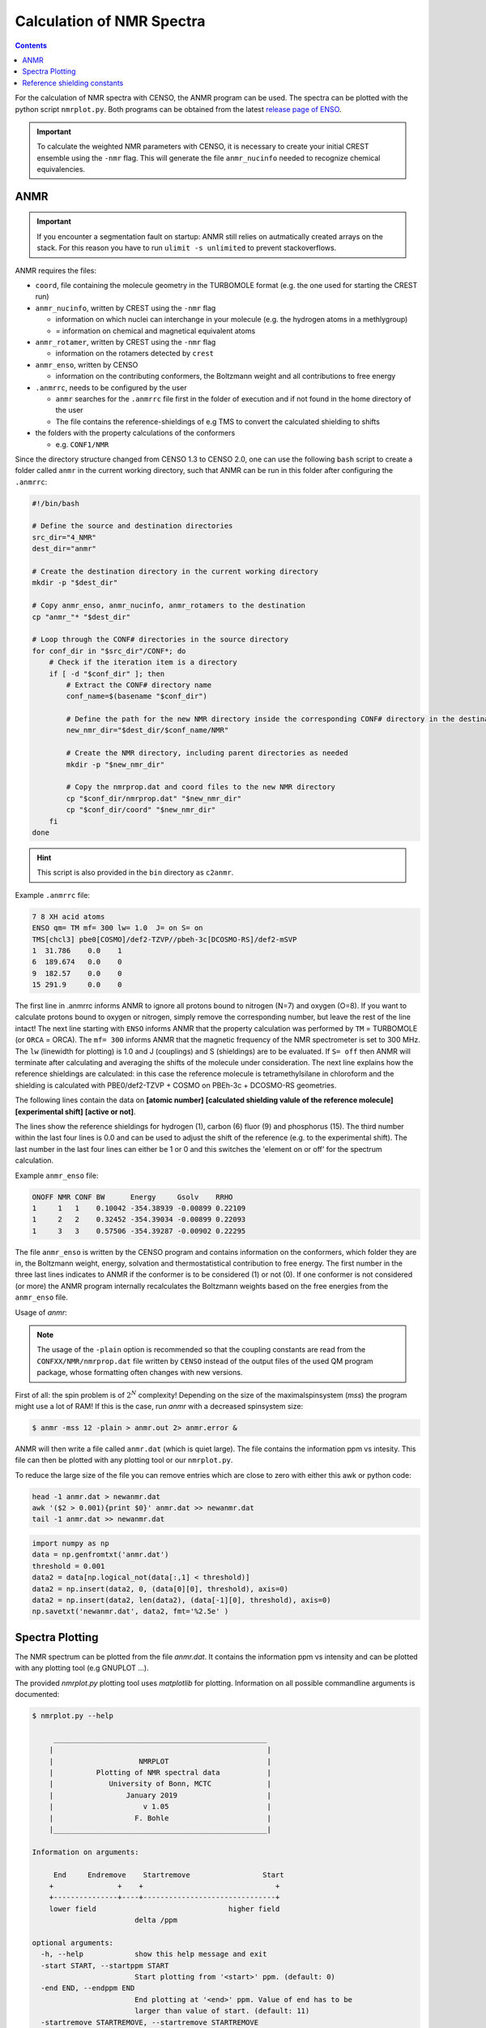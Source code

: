.. _nmr:

==========================
Calculation of NMR Spectra
==========================

.. contents::


For the calculation of NMR spectra with CENSO, the ANMR program can be used.
The spectra can be plotted with the python script ``nmrplot.py``. 
Both programs can be obtained from the latest `release page of ENSO <https://github.com/grimme-lab/enso/releases/tag/v.2.0.2>`_.


.. important::

   To calculate the weighted NMR parameters with CENSO, it is necessary to create your
   initial CREST ensemble using the ``-nmr`` flag. This will generate the file ``anmr_nucinfo`` 
   needed to recognize chemical equivalencies.


ANMR
----

.. important::

   If you encounter a segmentation fault on startup:
   ANMR still relies on autmatically created arrays on the stack. For this reason you have to run ``ulimit -s unlimited`` to prevent stackoverflows.


ANMR requires the files:

* ``coord``, file containing the molecule geometry in the TURBOMOLE format (e.g. the one used for starting the CREST run)
* ``anmr_nucinfo``, written by CREST using the ``-nmr`` flag

  * information on which nuclei can interchange in your molecule (e.g. the hydrogen 
    atoms in a methlygroup)
  * = information on chemical and magnetical equivalent atoms

* ``anmr_rotamer``, written by CREST using the ``-nmr`` flag

  * information on the rotamers detected by ``crest``

* ``anmr_enso``, written by CENSO

  * information on the contributing conformers, the Boltzmann weight and all 
    contributions to free energy

* ``.anmrrc``, needs to be configured by the user

  * ``anmr`` searches for the ``.anmrrc`` file first in the folder of execution and 
    if not found in the home directory of the user
  * The file contains the reference-shieldings of e.g TMS to convert the calculated 
    shielding to shifts

* the folders with the property calculations of the conformers

  * e.g. ``CONF1/NMR``

Since the directory structure changed from CENSO 1.3 to CENSO 2.0, one can use the following
``bash`` script to create a folder called ``anmr`` in the current working directory, such that
ANMR can be run in this folder after configuring the ``.anmrrc``:

.. code:: bash

    #!/bin/bash

    # Define the source and destination directories
    src_dir="4_NMR"
    dest_dir="anmr"

    # Create the destination directory in the current working directory
    mkdir -p "$dest_dir"

    # Copy anmr_enso, anmr_nucinfo, anmr_rotamers to the destination
    cp "anmr_"* "$dest_dir"

    # Loop through the CONF# directories in the source directory
    for conf_dir in "$src_dir"/CONF*; do
        # Check if the iteration item is a directory
        if [ -d "$conf_dir" ]; then
            # Extract the CONF# directory name
            conf_name=$(basename "$conf_dir")

            # Define the path for the new NMR directory inside the corresponding CONF# directory in the destination
            new_nmr_dir="$dest_dir/$conf_name/NMR"

            # Create the NMR directory, including parent directories as needed
            mkdir -p "$new_nmr_dir"

            # Copy the nmrprop.dat and coord files to the new NMR directory
            cp "$conf_dir/nmrprop.dat" "$new_nmr_dir"
            cp "$conf_dir/coord" "$new_nmr_dir"
        fi
    done

.. hint::

   This script is also provided in the ``bin`` directory as ``c2anmr``.

Example ``.anmrrc`` file:

.. code::

   7 8 XH acid atoms
   ENSO qm= TM mf= 300 lw= 1.0  J= on S= on
   TMS[chcl3] pbe0[COSMO]/def2-TZVP//pbeh-3c[DCOSMO-RS]/def2-mSVP
   1  31.786    0.0    1
   6  189.674   0.0    0
   9  182.57    0.0    0
   15 291.9     0.0    0

The first line in .anmrrc informs ANMR to ignore all protons bound to nitrogen 
(N=7) and oxygen (O=8). If you want to calculate protons bound to oxygen or nitrogen,
simply remove the corresponding number, but leave the rest of the line intact!
The next line starting with ``ENSO`` informs ANMR that the property calculation 
was performed by ``TM`` = TURBOMOLE (or ``ORCA`` = ORCA). The ``mf= 300`` informs ANMR 
that the magnetic frequency of the NMR spectrometer is set to 300 MHz. The ``lw`` 
(linewidth for plotting) is 1.0 and J (couplings) and S (shieldings) are to be evaluated. 
If ``S= off`` then ANMR will terminate after calculating and averaging the shifts of the 
molecule under consideration. The next line explains how the reference shieldings are 
calculated: in this case the reference molecule is tetramethylsilane in chloroform and the 
shielding is calculated with PBE0/def2-TZVP + COSMO on PBEh-3c + DCOSMO-RS geometries. 

The following lines contain the data on **[atomic number]** **[calculated shielding valule 
of the reference molecule]** **[experimental shift]** **[active or not]**.

The lines show the reference shieldings for hydrogen (1), carbon (6) fluor (9) and 
phosphorus (15). The third number within the last four lines is 0.0 and can be used to adjust 
the shift of the reference (e.g. to the experimental shift).
The last number in the last four lines can either be 1 or 0 and this 
switches the 'element on or off' for the spectrum calculation.

Example ``anmr_enso`` file:

.. code::

   ONOFF NMR CONF BW      Energy     Gsolv    RRHO
   1     1   1    0.10042 -354.38939 -0.00899 0.22109
   1     2   2    0.32452 -354.39034 -0.00899 0.22093
   1     3   3    0.57506 -354.39287 -0.00902 0.22295

The file ``anmr_enso`` is written by the CENSO program and contains information on 
the conformers, which folder they are in, the Boltzmann weight, energy, solvation 
and thermostatistical contribution to free energy. The first number in the three last 
lines indicates to ANMR if the conformer is to be considered (1) or not (0). 
If one conformer is not considered (or more) the ANMR program internally recalculates
the Boltzmann weights based on the free energies from the ``anmr_enso`` file. 


Usage of `anmr`:


.. tab-set:: 
    .. tab-item:: command
  
        .. code:: sh
        
              $ anmr --help
              # explanation of all possible command line arguments
              # shown in next tab
        
        
    .. tab-item:: keywords

        .. code:: none
        
                    +--------------------------------------+
                    |              A N M R                 |
                    |             S. Grimme                |
                    |      Universitaet Bonn, MCTC         |
                    |             1989-2019                |
                    |            version 3.5.1             |
                    |     Sat Feb  9 06:41:57 CET 2019     |
                    +--------------------------------------+
                    Based on a TurboPascal program written  
                    in 1989 which was translated to F90 in  
                    2005 and re-activated in 2017.          
                    Please cite work employing this code as:
                    ANMR Ver. 3.5: An automatic, QC based
                    coupled NMR spectra simulation program.
                    S. Grimme, Universitaet Bonn, 2019
                    S. Grimme, C. Bannwarth, S. Dohm, A. Hansen
                    J. Pisarek, P. Pracht, J. Seibert, F. Neese
                    Angew. Chem. Int. Ed. 2017, 56, 14763-14769.
                    DOI:10.1002/anie.201708266               


                =============================
                    # OMP threads =           4
                =============================
                usage        :
                anmr [options]
                General options:

                    -tm         : use TURBOMOLE J/sigma
                    -orca       : use ORCA      J/sigma
                    -adf        : use ADF       J/sigma
                    -gauss      : use GAUSSIAN  J/sigma
                    -plain      : use plain input for J/sigma
                    -chk        : perform input check 
                    -acid       : remove acidic XH protons 
                    -nofrag     : no fragmentation 
                    -mfrag      : fragmentation type mol 
                    -afrag      : fragmentation type at 
                    -mss        : maxsspin 
                    -fragss     : fragmentation scheme 
                    -mf         : magnetic frequency of exp. 
                    -lw         : line width of generated spectrum
                    -ascal      : chemical shift scaling a
                    -bscal      : chemical shift scaling b
                    -cscal      : spin-spin coupling scal factor
                    -nc         : number of conformers
                    -poff       : plot offset
                    -r          : range min max [-r <real1> <real2]
                    -pthr       : min population for which NMR data are read
                    -nl         : points for lorentzian for plotting
                    -onlyshifts : stop after shift averaging
                    -h          : print help


.. note:: 
    
    The usage of the ``-plain`` option is recommended so that the coupling constants are read from the ``CONFXX/NMR/nmrprop.dat``
    file written by ``CENSO`` instead of the output files of the used QM program package, whose formatting
    often changes with new versions.


First of all: the spin problem is of :math:`2^{N}` complexity! Depending on the 
size of the maximalspinsystem (*mss*) the program might use a lot of RAM! 
If this is the case, run `anmr` with a decreased spinsystem size:


.. code:: sh

  $ anmr -mss 12 -plain > anmr.out 2> anmr.error &


ANMR will then write a file called ``anmr.dat`` (which is quiet large). The file
contains the information ppm vs intesity. This file can then be plotted with any 
plotting tool or our ``nmrplot.py``.

To reduce the large size of the file you can remove entries which are close to 
zero with either this awk or python code:

.. code-block:: sh

    head -1 anmr.dat > newanmr.dat
    awk '($2 > 0.001){print $0}' anmr.dat >> newanmr.dat
    tail -1 anmr.dat >> newanmr.dat

.. code-block:: python3

    import numpy as np 
    data = np.genfromtxt('anmr.dat')
    threshold = 0.001
    data2 = data[np.logical_not(data[:,1] < threshold)]
    data2 = np.insert(data2, 0, (data[0][0], threshold), axis=0)
    data2 = np.insert(data2, len(data2), (data[-1][0], threshold), axis=0)
    np.savetxt('newanmr.dat', data2, fmt='%2.5e' )
    
    
Spectra Plotting
----------------

The NMR spectrum can be plotted from the file `anmr.dat`. It contains the 
information ppm vs intensity and can be plotted with any plotting tool 
(e.g GNUPLOT ...).

The provided `nmrplot.py` plotting tool uses `matplotlib` for plotting. 
Information on all possible commandline arguments is documented:

.. code-block:: text

	$ nmrplot.py --help

	     __________________________________________________
	    |                                                  |
	    |                    NMRPLOT                       |
	    |          Plotting of NMR spectral data           |
	    |             University of Bonn, MCTC             |
	    |                 January 2019                     |
	    |                     v 1.05                       |
	    |                   F. Bohle                       |
	    |__________________________________________________|

	Information on arguments:

	     End     Endremove    Startremove                 Start
	    +               +    +                               +
	    +---------------+----+-------------------------------+
	    lower field                               higher field
	                        delta /ppm
	    
	optional arguments:
	  -h, --help            show this help message and exit
	  -start START, --startppm START
	                        Start plotting from '<start>' ppm. (default: 0)
	  -end END, --endppm END
	                        End plotting at '<end>' ppm. Value of end has to be
	                        larger than value of start. (default: 11)
	  -startremove STARTREMOVE, --startremove STARTREMOVE
	                        Start cutting from spectrum at '<startremove>' ppm.
	                        (default: None)
	  -endremove ENDREMOVE, --endremove ENDREMOVE
	                        End cutting from spectrum at '<endremove>' ppm. Value
	                        of endremove has to be larger than value of
	                        startremove. (default: None)
	  -title TITLE, --title TITLE
	                        Set title of entire plot. If no title is required use
	                        '<--title ''>'. (default: NMR-PLOT)
	  -lw LINEWIDTH, --linewidth LINEWIDTH
	                        Set linewidth. (default: 0.8)
	  -i FILE [FILE ...], --input FILE [FILE ...]
	                        Provide input_file(s) [max 3 files] -i input1(theory1)
	                        input2(theory2) input3(experiment/predicition);
	                        inputfiles format is two columns: column1 ppm ,
	                        column2 intensity; if several files are provided the
	                        last one will be inverted (default: None)
	  -l LABEL [LABEL ...], --label LABEL [LABEL ...]
	                        Provide labels for all files provided [max 3 files] -l
	                        label1 label2 label3, if no labels are provided,
	                        filename is used as label (default: [])
	  -fontsize FONTSIZE, --fontsize FONTSIZE
	                        Set fontsize for entire plot. (default: 15)
	  -keybox, --keybox     Set Frame around key. (default: False)
	  -ontop, --ontop       Plot all spectra ontop of each other. (default: False)
	  -stacked, --stacked   Plot all spectra stacked over each other. (default:
	                        False)
	  -orientation ORIENTATION [ORIENTATION ...], --orientation ORIENTATION [ORIENTATION ...]
	                        Up (1) or down (-1). (default: [1, 1, 1, 1, 1, 1, 1,
	                        1, 1, 1, 1, 1, 1, 1, 1, 1, 1, 1, 1, 1, 1])
	  -c  [ ...], --colors  [ ...]
	                        Select colors. Possible are: ['gray', 'blue', 'cyan',
	                        'red', 'green', 'magenta', 'yellow', 'black']
	                        (default: ['blue', 'black', 'red', 'magenta',
	                        'green'])
	  -cut CUT [CUT ...], --cut CUT [CUT ...]
	                        Cut intensity. Accepts values from 0.0 (flat line) to
	                        1.0 (full intensity). (default: [1.0, 1.0, 1.0, 1.0,
	                        1.0, 1.0, 1.0, 1.0, 1.0, 1.0, 1.0, 1.0])
	  -o OUT, --output OUT  Provide name of the output file without fileending.
	                        (default: nmrplot)
	  -s SHIFT [SHIFT ...], --shift SHIFT [SHIFT ...]
	                        Shift ppm of each inputfile separately using: --shift
	                        float float float, e.g. --shift 10.0 0.0 -5.0, each
	                        file needs its own value (default: [])


Reference shielding constants
-----------------------------

In previous versions of CENSO, reference shielding constants were precalculated for user convenience.
The current version of CENSO does not support this feature, instead the reference shieldings should 
be calculated by the user and then put into ``.anmrrc``. To do so, the input geometries for the reference
molecules are provided below. You should use the same functional/basis set/solvation combination as used
for the CENSO run.

Input structures for the respective reference molecules:

.. tab-set:: 
    
    .. tab-item:: Tetramethylsilane

        .. code:: text

            $coord
            2.05833045453195     -2.05833045453195      2.05833045453195  c
            3.27901073396930     -3.27901073396930      0.93023223253204  h
            3.27901073396930     -0.93023223253204      3.27901073396930  h
            0.93023223253204     -3.27901073396930      3.27901073396930  h
            -0.00000000000000      0.00000000000000      0.00000000000000  si 
            -2.05833045453195      2.05833045453195      2.05833045453195  c
            -3.27901073396930      3.27901073396930      0.93023223253204  h
            -0.93023223253204      3.27901073396930      3.27901073396930  h
            -3.27901073396930      0.93023223253204      3.27901073396930  h
            2.05833045453195      2.05833045453195     -2.05833045453195  c
            0.93023223253204      3.27901073396930     -3.27901073396930  h
            3.27901073396930      0.93023223253204     -3.27901073396930  h
            3.27901073396930      3.27901073396930     -0.93023223253204  h
            -2.05833045453195     -2.05833045453195     -2.05833045453195  c
            -3.27901073396930     -3.27901073396930     -0.93023223253204  h
            -3.27901073396930     -0.93023223253204     -3.27901073396930  h
            -0.93023223253204     -3.27901073396930     -3.27901073396930  h
            $end

    .. tab-item:: PH3

        .. code:: text

            $coord
            0.00000000000000      0.00000000000000      1.08780842165939  p
            1.12108786201329      1.94178113675579     -0.36261095596909  h
            1.12108786201329     -1.94178113675579     -0.36261095596909  h
            -2.24217572402658      0.00000000000000     -0.36261095596909  h
            $end

    .. tab-item:: Trimethylphosphine oxide

        .. code:: text

            $coord
            2.10707881159693     -2.37905657209703     -0.95048934768032       c
            -0.00002761513490     -0.00001720463363      0.42981024146152       p
            0.00022116674358     -0.00003978704989      3.20441724940919       o
            -3.11402725504898     -0.63518697865997     -0.95026063129186       c
            -4.41578089847492      0.80223353974588     -0.26675109605744       h
            -3.74806612133726     -2.46831651344230     -0.26795802048584       h
            -3.07053848205114     -0.62555829073221     -3.00039235368914       h
            1.00685206250598      3.01430306976026     -0.95039040993479       c
            2.90134987179607      3.42432987586201     -0.26440712265899       h
            -0.26551500181645      4.47957166601373     -0.27057128439357       h
            0.99633316768277      2.97084963842055     -3.00047015163533       h
            4.01209383139734     -2.01044112204817     -0.27010522766248       h
            1.51433033394466     -4.22477273833643     -0.26505344320048       h
            2.07522150306901     -2.34774660838157     -3.00060121737073       h
            $end

    .. tab-item:: CFCl3

        .. code:: text

            $coord
            0.00000038126763   -0.00000000884504    0.13419916242803      c 
            0.00000870296281    0.00000001369727    2.66116007348966      f 
            3.17274491422955   -0.00000000906271   -0.93176725824334      cl
            -1.58637567202181   -2.74767202581384   -0.93179226251812      cl
            -1.58637568491745    2.74767203002431   -0.93179224376158      cl
            $end

